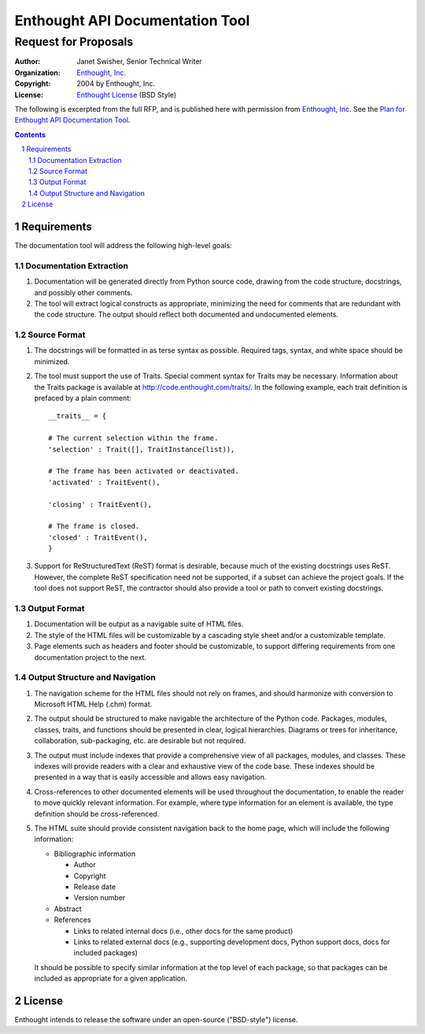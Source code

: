 ==================================
 Enthought API Documentation Tool
==================================
-----------------------
 Request for Proposals
-----------------------

:Author: Janet Swisher, Senior Technical Writer
:Organization: `Enthought, Inc. <http://www.enthought.com>`_
:Copyright: 2004 by Enthought, Inc.
:License: `Enthought License`_ (BSD Style)

.. _Enthought License: http://docutils.sf.net/licenses/enthought.rst

The following is excerpted from the full RFP, and is published here
with permission from `Enthought, Inc.`_  See the `Plan for Enthought
API Documentation Tool`__.

__ enthought-plan.html

.. contents::
.. sectnum::


Requirements
============

The documentation tool will address the following high-level goals:


Documentation Extraction
------------------------

1. Documentation will be generated directly from Python source code,
   drawing from the code structure, docstrings, and possibly other
   comments.

2. The tool will extract logical constructs as appropriate, minimizing
   the need for comments that are redundant with the code structure.
   The output should reflect both documented and undocumented
   elements.


Source Format
-------------

1. The docstrings will be formatted in as terse syntax as possible.
   Required tags, syntax, and white space should be minimized.

2. The tool must support the use of Traits.  Special comment syntax
   for Traits may be necessary.  Information about the Traits package
   is available at http://code.enthought.com/traits/.  In the
   following example, each trait definition is prefaced by a plain
   comment::

       __traits__ = {

       # The current selection within the frame.
       'selection' : Trait([], TraitInstance(list)),

       # The frame has been activated or deactivated.
       'activated' : TraitEvent(),

       'closing' : TraitEvent(),

       # The frame is closed.
       'closed' : TraitEvent(),
       }

3. Support for ReStructuredText (ReST) format is desirable, because
   much of the existing docstrings uses ReST.  However, the complete
   ReST specification need not be supported, if a subset can achieve
   the project goals.  If the tool does not support ReST, the
   contractor should also provide a tool or path to convert existing
   docstrings.


Output Format
-------------

1. Documentation will be output as a navigable suite of HTML
   files.

2. The style of the HTML files will be customizable by a cascading
   style sheet and/or a customizable template.

3. Page elements such as headers and footer should be customizable, to
   support differing requirements from one documentation project to
   the next.


Output Structure and Navigation
-------------------------------

1. The navigation scheme for the HTML files should not rely on frames,
   and should harmonize with conversion to Microsoft HTML Help (.chm)
   format.

2. The output should be structured to make navigable the architecture
   of the Python code.  Packages, modules, classes, traits, and
   functions should be presented in clear, logical hierarchies.
   Diagrams or trees for inheritance, collaboration, sub-packaging,
   etc. are desirable but not required.

3. The output must include indexes that provide a comprehensive view
   of all packages, modules, and classes.  These indexes will provide
   readers with a clear and exhaustive view of the code base.  These
   indexes should be presented in a way that is easily accessible and
   allows easy navigation.

4. Cross-references to other documented elements will be used
   throughout the documentation, to enable the reader to move quickly
   relevant information.  For example, where type information for an
   element is available, the type definition should be
   cross-referenced.

5. The HTML suite should provide consistent navigation back to the
   home page, which will include the following information:

   * Bibliographic information

     - Author
     - Copyright
     - Release date
     - Version number

   * Abstract

   * References

     - Links to related internal docs (i.e., other docs for the same
       product)

     - Links to related external docs (e.g., supporting development
       docs, Python support docs, docs for included packages)

   It should be possible to specify similar information at the top
   level of each package, so that packages can be included as
   appropriate for a given application.


License
=======

Enthought intends to release the software under an open-source
("BSD-style") license.
